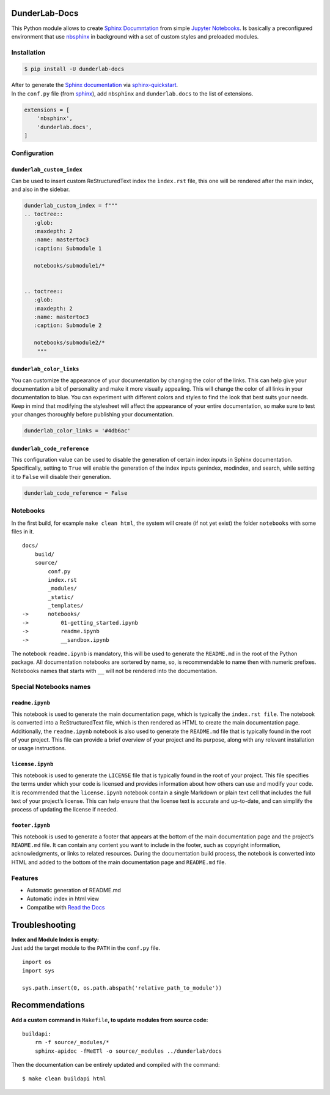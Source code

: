 DunderLab-Docs
==============

This Python module allows to create `Sphinx
Documntation <https://www.sphinx-doc.org/en/master/>`__ from simple
`Jupyter Notebooks <https://jupyter.org/>`__. Is basically a
preconfigured environment that use
`nbsphinx <https://nbsphinx.readthedocs.io/>`__ in background with a set
of custom styles and preloaded modules.

Installation
------------

.. code:: ipython3

    $ pip install -U dunderlab-docs

| After to generate the `Sphinx
  documentation <https://www.sphinx-doc.org/en/master/#>`__ via
  `sphinx-quickstart <https://www.sphinx-doc.org/en/master/usage/quickstart.html>`__.
| In the ``conf.py`` file (from
  `sphinx <https://www.sphinx-doc.org/en/master/usage/configuration.html#example-of-configuration-file>`__),
  add ``nbsphinx`` and ``dunderlab.docs`` to the list of extensions.

.. code:: ipython3

    extensions = [
        'nbsphinx',
        'dunderlab.docs',
    ]

Configuration
-------------

``dunderlab_custom_index``
~~~~~~~~~~~~~~~~~~~~~~~~~~

Can be used to insert custom ReStructuredText index the ``ìndex.rst``
file, this one will be rendered after the main index, and also in the
sidebar.

.. code:: ipython3

    dunderlab_custom_index = f"""
    .. toctree::
       :glob:
       :maxdepth: 2
       :name: mastertoc3
       :caption: Submodule 1
    
       notebooks/submodule1/*
    
    
    .. toctree::
       :glob:
       :maxdepth: 2
       :name: mastertoc3
       :caption: Submodule 2
    
       notebooks/submodule2/*
        """

``dunderlab_color_links``
~~~~~~~~~~~~~~~~~~~~~~~~~

You can customize the appearance of your documentation by changing the
color of the links. This can help give your documentation a bit of
personality and make it more visually appealing. This will change the
color of all links in your documentation to blue. You can experiment
with different colors and styles to find the look that best suits your
needs. Keep in mind that modifying the stylesheet will affect the
appearance of your entire documentation, so make sure to test your
changes thoroughly before publishing your documentation.

.. code:: ipython3

    dunderlab_color_links = '#4db6ac'

``dunderlab_code_reference``
~~~~~~~~~~~~~~~~~~~~~~~~~~~~

This configuration value can be used to disable the generation of
certain index inputs in Sphinx documentation. Specifically, setting to
``True`` will enable the generation of the index inputs genindex,
modindex, and search, while setting it to ``False`` will disable their
generation.

.. code:: ipython3

    dunderlab_code_reference = False

Notebooks
---------

In the first build, for example ``make clean html``, the system will
create (if not yet exist) the folder ``notebooks`` with some files in
it.

::

   docs/
       build/
       source/
           conf.py
           index.rst
           _modules/
           _static/
           _templates/
   ->      notebooks/
   ->          01-getting_started.ipynb
   ->          readme.ipynb
   ->          __sandbox.ipynb

The notebook ``readme.ipynb`` is mandatory, this will be used to
generate the ``README.md`` in the root of the Python package. All
documentation notebooks are sortered by name, so, is recommendable to
name then with numeric prefixes. Notebooks names that starts with ``__``
will not be rendered into the documentation.

Special Notebooks names
-----------------------

``readme.ipynb``
~~~~~~~~~~~~~~~~

This notebook is used to generate the main documentation page, which is
typically the ``index.rst file``. The notebook is converted into a
ReStructuredText file, which is then rendered as HTML to create the main
documentation page. Additionally, the ``readme.ipynb`` notebook is also
used to generate the ``README.md`` file that is typically found in the
root of your project. This file can provide a brief overview of your
project and its purpose, along with any relevant installation or usage
instructions.

``license.ipynb``
~~~~~~~~~~~~~~~~~

This notebook is used to generate the ``LICENSE`` file that is typically
found in the root of your project. This file specifies the terms under
which your code is licensed and provides information about how others
can use and modify your code. It is recommended that the
``license.ipynb`` notebook contain a single Markdown or plain text cell
that includes the full text of your project’s license. This can help
ensure that the license text is accurate and up-to-date, and can
simplify the process of updating the license if needed.

``footer.ipynb``
~~~~~~~~~~~~~~~~

This notebook is used to generate a footer that appears at the bottom of
the main documentation page and the project’s ``README.md`` file. It can
contain any content you want to include in the footer, such as copyright
information, acknowledgments, or links to related resources. During the
documentation build process, the notebook is converted into HTML and
added to the bottom of the main documentation page and ``README.md``
file.

Features
--------

-  Automatic generation of README.md
-  Automatic index in html view
-  Compatibe with `Read the Docs <https://readthedocs.org/>`__

Troubleshooting
===============

| **Index and Module Index is empty:**
| Just add the target module to the ``PATH`` in the ``conf.py`` file.

::

   import os
   import sys

   sys.path.insert(0, os.path.abspath('relative_path_to_module'))

Recommendations
===============

**Add a custom command in** ``Makefile``\ **, to update modules from
source code:**

::

   buildapi:
       rm -f source/_modules/*
       sphinx-apidoc -fMeETl -o source/_modules ../dunderlab/docs

Then the documentation can be entirely updated and compiled with the
command:

::

   $ make clean buildapi html
